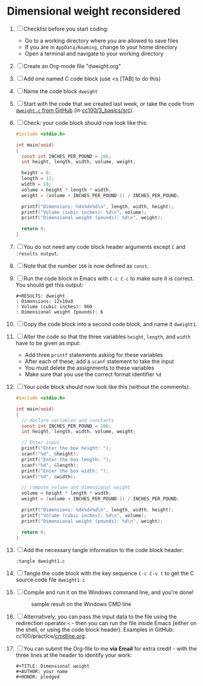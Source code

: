 #+options: toc:nil ^:nil
#+startup: overview hideblocks
* Dimensional weight reconsidered

  1. [ ] Checklist before you start coding:
     - Go to a working directory where you are allowed to save files
     - If you are in ~AppData/Roaming~, change to your home directory
     - Open a terminal and navigate to your working directory

  2. [ ] Create an Org-mode file "dweight.org"

  3. [ ] Add one named C code block (use <s [TAB] to do this)

  4. [ ] Name the code block ~dweight~

  5. [ ] Start with the code that we created last week, or take the
     code from [[https://github.com/birkenkrahe/cc100/blob/main/3_basics/src/dweight.c][~dweight.c~ from GitHub]] (in [[https://github.com/birkenkrahe/cc100/tree/main/3_basics/src][cc100/3_basics/src]]).

  6. [ ] Check: your code block should now look like this:
     #+name: dweight
     #+begin_src C
       #include <stdio.h>

       int main(void)
       {
         const int INCHES_PER_POUND = 166;
         int height, length, width, volume, weight;

         height = 8;
         length = 12;
         width = 10;
         volume = height * length * width;
         weight = (volume + INCHES_PER_POUND-1) / INCHES_PER_POUND;

         printf("Dimensions: %dx%dx%d\n", length, width, height);
         printf("Volume (cubic inches): %d\n", volume);
         printf("Dimensional weight (pounds): %d\n", weight);

         return 0;
       }
     #+end_src

  7. [ ] You do not need any code block header arguments except ~C~
     and ~:results output~.

  8. [ ] Note that the number ~166~ is now defined as ~const~.

  9. [ ] Run the code block in Emacs with ~C-c C-c~ to make sure it
     is correct. You should get this output:
     #+begin_example
     #+RESULTS: dweight
     : Dimensions: 12x10x8
     : Volume (cubic inches): 960
     : Dimensional weight (pounds): 6
     #+end_example

  10. [ ] Copy the code block into a second code block, and name it
      ~dweight1~.

  11. [ ] Alter the code so that the three variables ~height~,
      ~length~, and ~width~ have to be given as input:
      - Add three ~printf~ statements asking for these variables
      - After each of these, add a ~scanf~ statement to take the input
      - You must delete the assignments to these variables
      - Make sure that you use the correct format identifier ~%d~

  12. [ ] Your code block should now look like this (without the comments):
      #+name: dweight1
      #+begin_src C
        #include <stdio.h>

        int main(void)
        {
          // declare variables and constants
          const int INCHES_PER_POUND = 166;
          int height, length, width, volume, weight;

          // Enter input
          printf("Enter the box height: ");
          scanf("%d", &height);
          printf("Enter the box length: ");
          scanf("%d", &length);
          printf("Enter the box width: ");
          scanf("%d", &width);

          // compute volume and dimensional weight
          volume = height * length * width;
          weight = (volume + INCHES_PER_POUND-1) / INCHES_PER_POUND;

          printf("Dimensions: %dx%dx%d\n", length, width, height);
          printf("Volume (cubic inches): %d\n", volume);
          printf("Dimensional weight (pounds): %d\n", weight);

          return 0;
        }
      #+end_src

  13. [ ] Add the necessary tangle information to the code block header:
      #+begin_example
      :tangle dweight1.c
      #+end_example

  14. [ ] Tangle the code block with the key sequence ~C-c C-v t~ to
      get the C source code file ~dweight1.c~

  15. [ ] Compile and run it on the Windows command line, and you're done!
      #+caption: sample result on the Windows CMD line
      #+attr_html: :width 600px
      [[../img/dweight.png]]

  16. [ ] Alternatively, you can pass the input data to the file
      using the redirection operator ~<~ - then you can run the file
      inside Emacs (either on the shell, or using the code block
      header). Examples in GitHub: cc100/practice/[[https://github.com/birkenkrahe/cc100/blob/main/practice/cmdline.org#commandline-input-in-emacs-org-mode][cmdline.org]].

  17. [ ] You can submit the Org-file to me *via Email* for extra
      credit - with the three lines at the header to identify your
      work:
      #+begin_example
        #+TITLE: Dimensional weight
        #+AUTHOR: your name
        #+HONOR: pledged
      #+end_example


